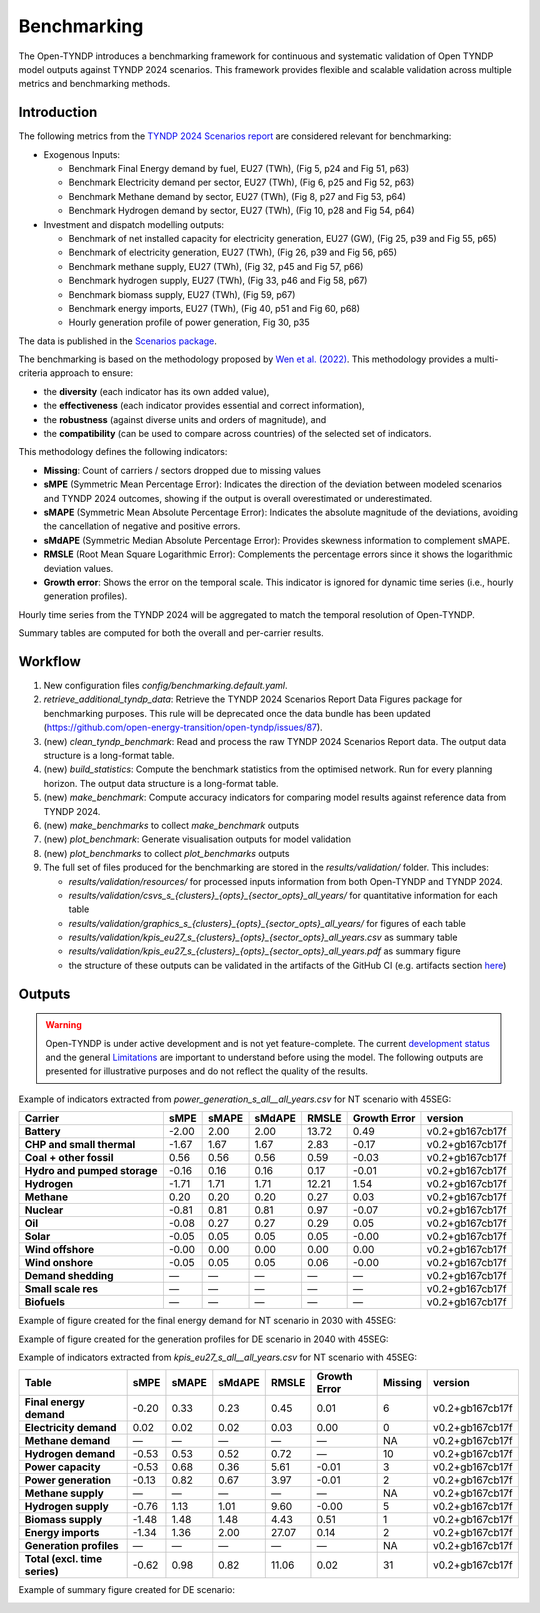 ..
  SPDX-FileCopyrightText: Contributors to Open-TYNDP <https://github.com/open-energy-transition/open-tyndp>

  SPDX-License-Identifier: CC-BY-4.0

##########################################
Benchmarking
##########################################

The Open-TYNDP introduces a benchmarking framework for continuous and systematic validation of Open TYNDP model outputs against TYNDP 2024 scenarios. This framework provides flexible and scalable validation across multiple metrics and benchmarking methods.

Introduction
------------

The following metrics from the `TYNDP 2024 Scenarios report <https://2024.entsos-tyndp-scenarios.eu/wp-content/uploads/2025/01/TYNDP_2024_Scenarios_Report_FInal_Version_250128_web.pdf>`_ are considered relevant for benchmarking:

* Exogenous Inputs:

  * Benchmark Final Energy demand by fuel, EU27 (TWh), (Fig 5, p24 and Fig 51, p63)
  * Benchmark Electricity demand per sector, EU27 (TWh), (Fig 6, p25 and Fig 52, p63)
  * Benchmark Methane demand by sector, EU27 (TWh), (Fig 8, p27 and Fig 53, p64)
  * Benchmark Hydrogen demand by sector, EU27 (TWh), (Fig 10, p28 and Fig 54, p64)

* Investment and dispatch modelling outputs:

  * Benchmark of net installed capacity for electricity generation, EU27 (GW), (Fig 25, p39 and Fig 55, p65)
  * Benchmark of electricity generation, EU27 (TWh), (Fig 26, p39 and Fig 56, p65)
  * Benchmark methane supply, EU27 (TWh), (Fig 32, p45 and Fig 57, p66)
  * Benchmark hydrogen supply, EU27 (TWh), (Fig 33, p46 and Fig 58, p67)
  * Benchmark biomass supply, EU27 (TWh), (Fig 59, p67)
  * Benchmark energy imports, EU27 (TWh), (Fig 40, p51 and Fig 60, p68)
  * Hourly generation profile of power generation, Fig 30, p35

The data is published in the `Scenarios package <https://2024-data.entsos-tyndp-scenarios.eu/files/reports/TYNDP-2024-Scenarios-Package-20250128.zip>`_.

The benchmarking is based on the methodology proposed by `Wen et al. (2022) <https://www.sciencedirect.com/science/article/pii/S0306261922011667>`_. This methodology provides a multi-criteria approach to ensure:

- the **diversity** (each indicator has its own added value),
- the **effectiveness** (each indicator provides essential and correct information),
- the **robustness** (against diverse units and orders of magnitude), and
- the **compatibility** (can be used to compare across countries) of the selected set of indicators.

This methodology defines the following indicators:

- **Missing**: Count of carriers / sectors dropped due to missing values
- **sMPE** (Symmetric Mean Percentage Error): Indicates the direction of the deviation between modeled scenarios and TYNDP 2024 outcomes, showing if the output is overall overestimated or underestimated.
- **sMAPE** (Symmetric Mean Absolute Percentage Error): Indicates the absolute magnitude of the deviations, avoiding the cancellation of negative and positive errors.
- **sMdAPE** (Symmetric Median Absolute Percentage Error): Provides skewness information to complement sMAPE.
- **RMSLE** (Root Mean Square Logarithmic Error): Complements the percentage errors since it shows the logarithmic deviation values.
- **Growth error**: Shows the error on the temporal scale. This indicator is ignored for dynamic time series (i.e., hourly generation profiles).

Hourly time series from the TYNDP 2024 will be aggregated to match the temporal resolution of Open-TYNDP.

Summary tables are computed for both the overall and per-carrier results.

Workflow
--------

#. New configuration files `config/benchmarking.default.yaml`.
#. `retrieve_additional_tyndp_data`: Retrieve the TYNDP 2024 Scenarios Report Data Figures package for benchmarking purposes. This rule will be deprecated once the data bundle has been updated (https://github.com/open-energy-transition/open-tyndp/issues/87).
#. (new) `clean_tyndp_benchmark`: Read and process the raw TYNDP 2024 Scenarios Report data. The output data structure is a long-format table.
#. (new) `build_statistics`: Compute the benchmark statistics from the optimised network. Run for every planning horizon. The output data structure is a long-format table.
#. (new) `make_benchmark`: Compute accuracy indicators for comparing model results against reference data from TYNDP 2024.
#. (new) `make_benchmarks` to collect `make_benchmark` outputs
#. (new) `plot_benchmark`: Generate visualisation outputs for model validation
#. (new) `plot_benchmarks` to collect `plot_benchmarks` outputs
#. The full set of files produced for the benchmarking are stored in the `results/validation/` folder. This includes:

   * `results/validation/resources/` for processed inputs information from both Open-TYNDP and TYNDP 2024.
   * `results/validation/csvs_s_{clusters}_{opts}_{sector_opts}_all_years/` for quantitative information for each table
   * `results/validation/graphics_s_{clusters}_{opts}_{sector_opts}_all_years/` for figures of each table
   * `results/validation/kpis_eu27_s_{clusters}_{opts}_{sector_opts}_all_years.csv` as summary table
   * `results/validation/kpis_eu27_s_{clusters}_{opts}_{sector_opts}_all_years.pdf` as summary figure
   * the structure of these outputs can be validated in the artifacts of the GitHub CI (e.g. artifacts section `here <https://github.com/open-energy-transition/open-tyndp/actions/runs/17715799690?pr=73>`_)

.. image:: img/tyndp/benchmarking_workflow.png

Outputs
-------

.. warning::
    Open-TYNDP is under active development and is not yet feature-complete. The current `development status <https://open-tyndp.readthedocs.io/en/latest/index.html#development-status>`__ and the general `Limitations <https://open-tyndp.readthedocs.io/en/latest/limitations.html>`__ are important to understand before using the model. The following outputs are presented for illustrative purposes and do not reflect the quality of the results.

Example of indicators extracted from `power_generation_s_all__all_years.csv` for NT scenario with 45SEG:

================================  =====  =====  ======  =====  ==============  ==================
Carrier                           sMPE   sMAPE  sMdAPE  RMSLE  Growth Error    version
================================  =====  =====  ======  =====  ==============  ==================
**Battery**                       -2.00  2.00   2.00    13.72  0.49            v0.2+gb167cb17f
**CHP and small thermal**         -1.67  1.67   1.67    2.83   -0.17           v0.2+gb167cb17f
**Coal + other fossil**           0.56   0.56   0.56    0.59   -0.03           v0.2+gb167cb17f
**Hydro and pumped storage**      -0.16  0.16   0.16    0.17   -0.01           v0.2+gb167cb17f
**Hydrogen**                      -1.71  1.71   1.71    12.21  1.54            v0.2+gb167cb17f
**Methane**                       0.20   0.20   0.20    0.27   0.03            v0.2+gb167cb17f
**Nuclear**                       -0.81  0.81   0.81    0.97   -0.07           v0.2+gb167cb17f
**Oil**                           -0.08  0.27   0.27    0.29   0.05            v0.2+gb167cb17f
**Solar**                         -0.05  0.05   0.05    0.05   -0.00           v0.2+gb167cb17f
**Wind offshore**                 -0.00  0.00   0.00    0.00   0.00            v0.2+gb167cb17f
**Wind onshore**                  -0.05  0.05   0.05    0.06   -0.00           v0.2+gb167cb17f
**Demand shedding**               —      —      —       —      —               v0.2+gb167cb17f
**Small scale res**               —      —      —       —      —               v0.2+gb167cb17f
**Biofuels**                      —      —      —       —      —               v0.2+gb167cb17f
================================  =====  =====  ======  =====  ==============  ==================

Example of figure created for the final energy demand for NT scenario in 2030 with 45SEG:

.. image:: img/tyndp/benchmarking_fed_NT_2030.png

Example of figure created for the generation profiles for DE scenario in 2040 with 45SEG:

.. image:: img/tyndp/benchmarking_gen_profiles_DE_2040.png

Example of indicators extracted from `kpis_eu27_s_all__all_years.csv` for NT scenario with 45SEG:

===============================  =====  =====  ======  =====  ============  =======  ==================
Table                            sMPE   sMAPE  sMdAPE  RMSLE  Growth Error  Missing  version
===============================  =====  =====  ======  =====  ============  =======  ==================
**Final energy demand**          -0.20  0.33   0.23    0.45   0.01          6        v0.2+gb167cb17f
**Electricity demand**           0.02   0.02   0.02    0.03   0.00          0        v0.2+gb167cb17f
**Methane demand**               —      —      —       —      —             NA       v0.2+gb167cb17f
**Hydrogen demand**              -0.53  0.53   0.52    0.72   —             10       v0.2+gb167cb17f
**Power capacity**               -0.53  0.68   0.36    5.61   -0.01         3        v0.2+gb167cb17f
**Power generation**             -0.13  0.82   0.67    3.97   -0.01         2        v0.2+gb167cb17f
**Methane supply**               —      —      —       —      —             NA       v0.2+gb167cb17f
**Hydrogen supply**              -0.76  1.13   1.01    9.60   -0.00         5        v0.2+gb167cb17f
**Biomass supply**               -1.48  1.48   1.48    4.43   0.51          1        v0.2+gb167cb17f
**Energy imports**               -1.34  1.36   2.00    27.07  0.14          2        v0.2+gb167cb17f
**Generation profiles**          —      —      —       —      —             NA       v0.2+gb167cb17f
**Total (excl. time series)**    -0.62  0.98   0.82    11.06  0.02          31       v0.2+gb167cb17f
===============================  =====  =====  ======  =====  ============  =======  ==================

Example of summary figure created for DE scenario:

.. image:: img/tyndp/benchmarking_overview_NT.png
